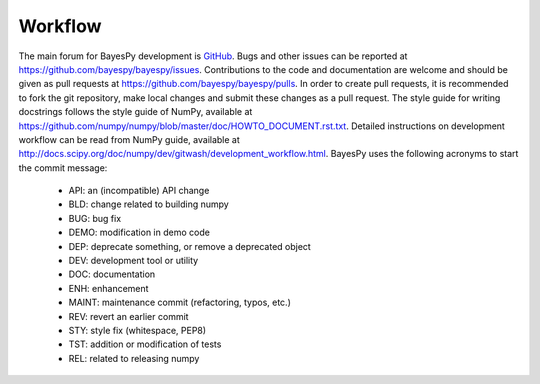 ..
   Copyright (C) 2014 Jaakko Luttinen

   This file is licensed under Version 3.0 of the GNU General Public
   License. See LICENSE for a text of the license.

   This file is part of BayesPy.

   BayesPy is free software: you can redistribute it and/or modify it
   under the terms of the GNU General Public License version 3 as
   published by the Free Software Foundation.

   BayesPy is distributed in the hope that it will be useful, but
   WITHOUT ANY WARRANTY; without even the implied warranty of
   MERCHANTABILITY or FITNESS FOR A PARTICULAR PURPOSE.  See the GNU
   General Public License for more details.

   You should have received a copy of the GNU General Public License
   along with BayesPy.  If not, see <http://www.gnu.org/licenses/>.

Workflow
========

The main forum for BayesPy development is `GitHub
<https://github.com/bayespy/bayespy>`_.  Bugs and other issues can be reported
at https://github.com/bayespy/bayespy/issues.  Contributions to the code and
documentation are welcome and should be given as pull requests at
https://github.com/bayespy/bayespy/pulls.  In order to create pull requests, it
is recommended to fork the git repository, make local changes and submit these
changes as a pull request.  The style guide for writing docstrings follows the
style guide of NumPy, available at
https://github.com/numpy/numpy/blob/master/doc/HOWTO_DOCUMENT.rst.txt.  Detailed
instructions on development workflow can be read from NumPy guide, available at
http://docs.scipy.org/doc/numpy/dev/gitwash/development_workflow.html.  BayesPy
uses the following acronyms to start the commit message:

 * API: an (incompatible) API change
 * BLD: change related to building numpy
 * BUG: bug fix
 * DEMO: modification in demo code
 * DEP: deprecate something, or remove a deprecated object
 * DEV: development tool or utility
 * DOC: documentation
 * ENH: enhancement
 * MAINT: maintenance commit (refactoring, typos, etc.)
 * REV: revert an earlier commit
 * STY: style fix (whitespace, PEP8)
 * TST: addition or modification of tests
 * REL: related to releasing numpy

